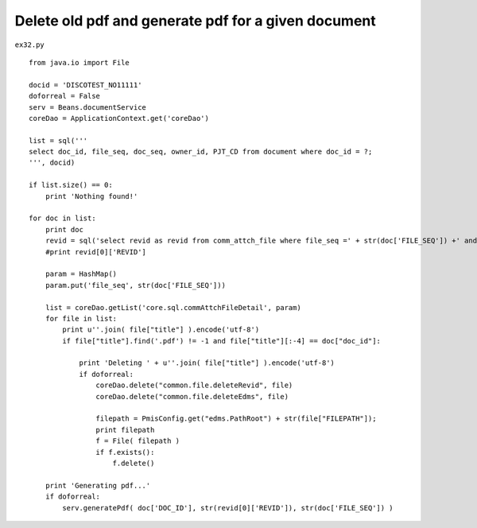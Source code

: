 .. _delete-old-pdf-and-generate-pdf-for-a-given-document:

=====================================================
Delete old pdf and generate pdf for a given document 
=====================================================


``ex32.py``

::

	
	from java.io import File
	    
	docid = 'DISCOTEST_NO11111'
	doforreal = False
	serv = Beans.documentService
	coreDao = ApplicationContext.get('coreDao')
	
	list = sql('''
	select doc_id, file_seq, doc_seq, owner_id, PJT_CD from document where doc_id = ?;
	''', docid)
	
	if list.size() == 0:
	    print 'Nothing found!'
	    
	for doc in list:
	    print doc
	    revid = sql('select revid as revid from comm_attch_file where file_seq =' + str(doc['FILE_SEQ']) +' and format_div=11 order by reg_date desc;')
	    #print revid[0]['REVID']
	    
	    param = HashMap()
	    param.put('file_seq', str(doc['FILE_SEQ']))
	    
	    list = coreDao.getList('core.sql.commAttchFileDetail', param)
	    for file in list:
	        print u''.join( file["title"] ).encode('utf-8')
	        if file["title"].find('.pdf') != -1 and file["title"][:-4] == doc["doc_id"]:
	            
	            print 'Deleting ' + u''.join( file["title"] ).encode('utf-8')
	            if doforreal:
	                coreDao.delete("common.file.deleteRevid", file)
	                coreDao.delete("common.file.deleteEdms", file)
	                
	                filepath = PmisConfig.get("edms.PathRoot") + str(file["FILEPATH"]);
	                print filepath
	                f = File( filepath )
	                if f.exists():
	                    f.delete()
	                    
	    print 'Generating pdf...'
	    if doforreal:
	        serv.generatePdf( doc['DOC_ID'], str(revid[0]['REVID']), str(doc['FILE_SEQ']) )